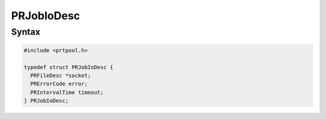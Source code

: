PRJobIoDesc
===========


Syntax
------

.. code::

   #include <prtpool.h>

   typedef struct PRJobIoDesc {
     PRFileDesc *socket;
     PRErrorCode error;
     PRIntervalTime timeout;
   } PRJobIoDesc;
